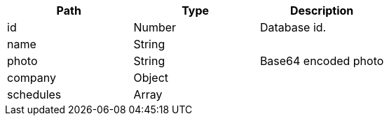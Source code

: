 |===
|Path|Type|Description

|id
|Number
|Database id.

|name
|String
|

|photo
|String
|Base64 encoded photo

|company
|Object
|

|schedules
|Array
|

|===